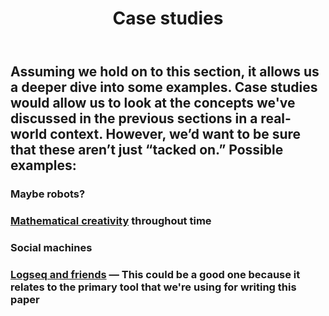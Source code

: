 #+TITLE: Case studies

** Assuming we hold on to this section, it allows us a deeper dive into some examples. Case studies would allow us to look at the concepts we've discussed in the previous sections in a real-world context. However, we’d want to be sure that these aren’t just “tacked on.” Possible examples:
*** Maybe robots?
*** [[file:mathematical_creativity.org][Mathematical creativity]] throughout time
*** Social machines
*** [[file:logseq_and_friends.org][Logseq and friends]] — This could be a good one because it relates to the primary tool that we're using for writing this paper
